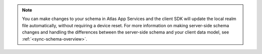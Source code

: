 .. note::
   
   You can make changes to your schema in Atlas App Services and the client 
   SDK will update the local realm file automatically, without requiring a 
   device reset. For more information on making server-side schema changes 
   and handling the differences between the server-side schema and your client 
   data model, see :ref:`<sync-schema-overview>`.